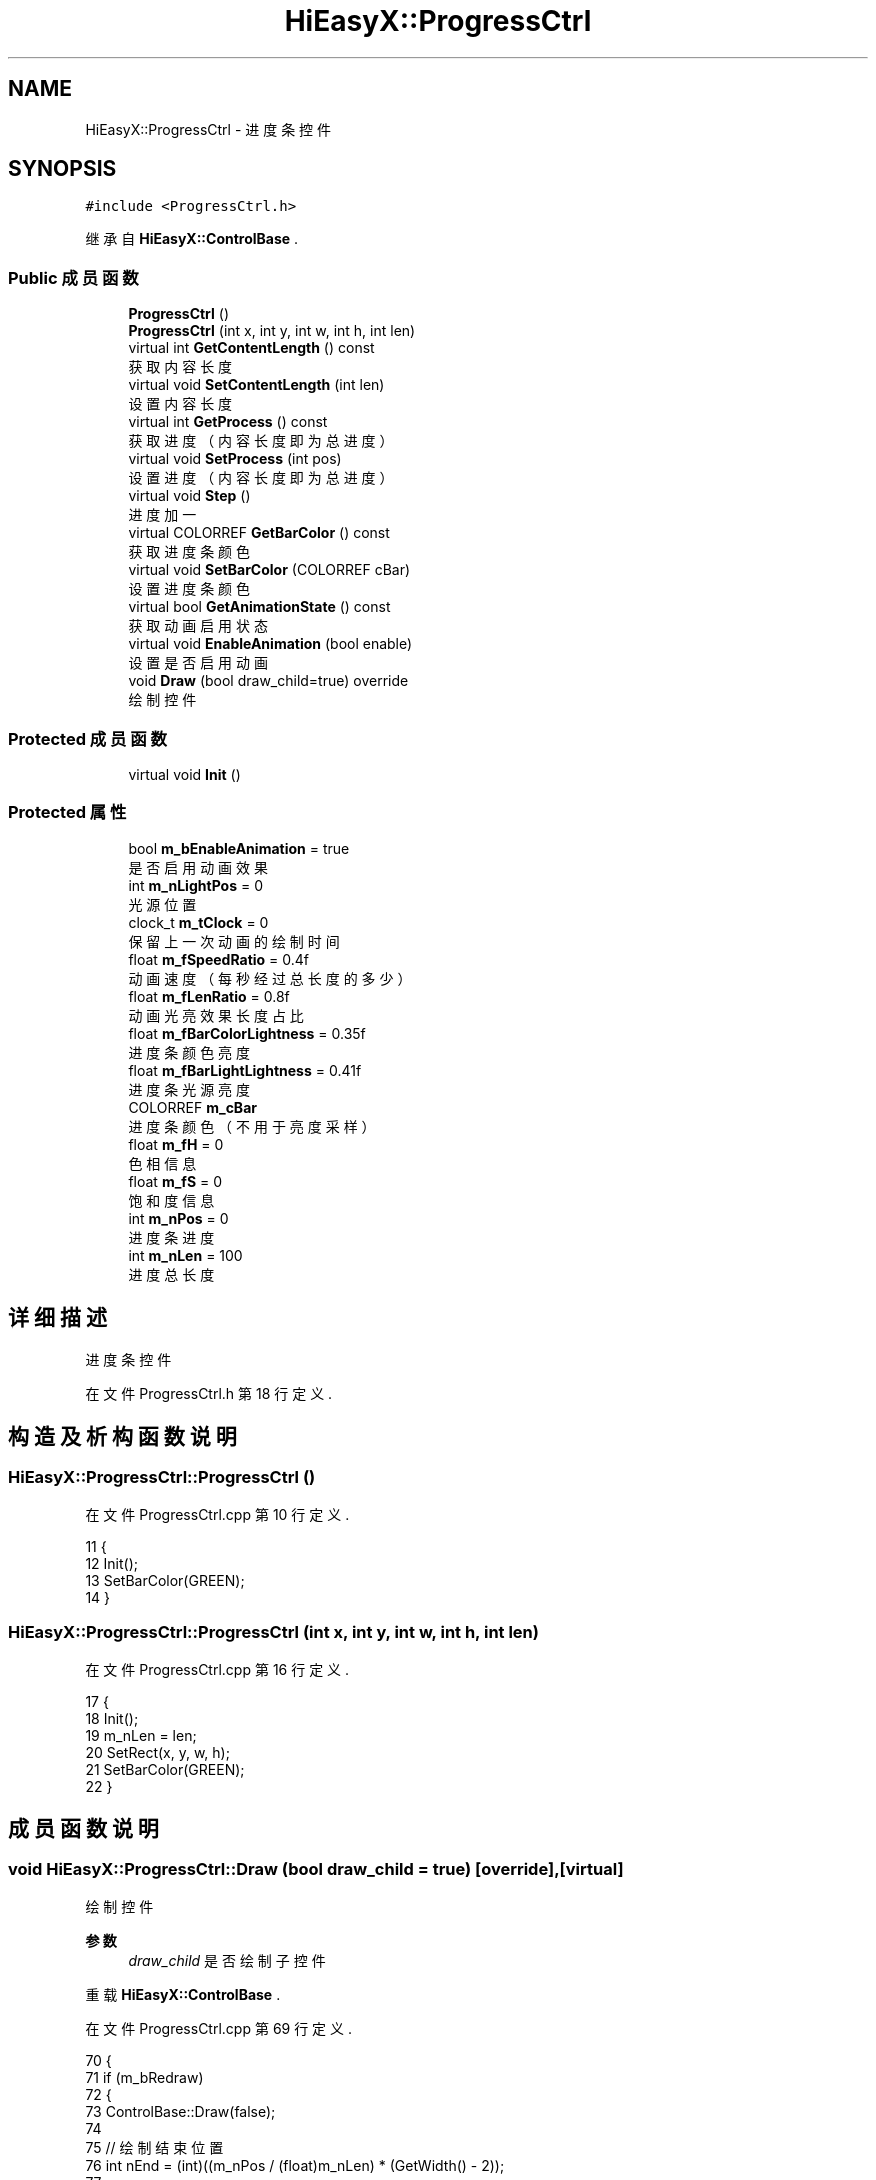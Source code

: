 .TH "HiEasyX::ProgressCtrl" 3 "2023年 一月 13日 星期五" "Version Ver 0.3.0" "HiEasyX" \" -*- nroff -*-
.ad l
.nh
.SH NAME
HiEasyX::ProgressCtrl \- 进度条控件  

.SH SYNOPSIS
.br
.PP
.PP
\fC#include <ProgressCtrl\&.h>\fP
.PP
继承自 \fBHiEasyX::ControlBase\fP \&.
.SS "Public 成员函数"

.in +1c
.ti -1c
.RI "\fBProgressCtrl\fP ()"
.br
.ti -1c
.RI "\fBProgressCtrl\fP (int x, int y, int w, int h, int len)"
.br
.ti -1c
.RI "virtual int \fBGetContentLength\fP () const"
.br
.RI "获取内容长度 "
.ti -1c
.RI "virtual void \fBSetContentLength\fP (int len)"
.br
.RI "设置内容长度 "
.ti -1c
.RI "virtual int \fBGetProcess\fP () const"
.br
.RI "获取进度（内容长度即为总进度） "
.ti -1c
.RI "virtual void \fBSetProcess\fP (int pos)"
.br
.RI "设置进度（内容长度即为总进度） "
.ti -1c
.RI "virtual void \fBStep\fP ()"
.br
.RI "进度加一 "
.ti -1c
.RI "virtual COLORREF \fBGetBarColor\fP () const"
.br
.RI "获取进度条颜色 "
.ti -1c
.RI "virtual void \fBSetBarColor\fP (COLORREF cBar)"
.br
.RI "设置进度条颜色 "
.ti -1c
.RI "virtual bool \fBGetAnimationState\fP () const"
.br
.RI "获取动画启用状态 "
.ti -1c
.RI "virtual void \fBEnableAnimation\fP (bool enable)"
.br
.RI "设置是否启用动画 "
.ti -1c
.RI "void \fBDraw\fP (bool draw_child=true) override"
.br
.RI "绘制控件 "
.in -1c
.SS "Protected 成员函数"

.in +1c
.ti -1c
.RI "virtual void \fBInit\fP ()"
.br
.in -1c
.SS "Protected 属性"

.in +1c
.ti -1c
.RI "bool \fBm_bEnableAnimation\fP = true"
.br
.RI "是否启用动画效果 "
.ti -1c
.RI "int \fBm_nLightPos\fP = 0"
.br
.RI "光源位置 "
.ti -1c
.RI "clock_t \fBm_tClock\fP = 0"
.br
.RI "保留上一次动画的绘制时间 "
.ti -1c
.RI "float \fBm_fSpeedRatio\fP = 0\&.4f"
.br
.RI "动画速度（每秒经过总长度的多少） "
.ti -1c
.RI "float \fBm_fLenRatio\fP = 0\&.8f"
.br
.RI "动画光亮效果长度占比 "
.ti -1c
.RI "float \fBm_fBarColorLightness\fP = 0\&.35f"
.br
.RI "进度条颜色亮度 "
.ti -1c
.RI "float \fBm_fBarLightLightness\fP = 0\&.41f"
.br
.RI "进度条光源亮度 "
.ti -1c
.RI "COLORREF \fBm_cBar\fP"
.br
.RI "进度条颜色（不用于亮度采样） "
.ti -1c
.RI "float \fBm_fH\fP = 0"
.br
.RI "色相信息 "
.ti -1c
.RI "float \fBm_fS\fP = 0"
.br
.RI "饱和度信息 "
.ti -1c
.RI "int \fBm_nPos\fP = 0"
.br
.RI "进度条进度 "
.ti -1c
.RI "int \fBm_nLen\fP = 100"
.br
.RI "进度总长度 "
.in -1c
.SH "详细描述"
.PP 
进度条控件 
.PP
在文件 ProgressCtrl\&.h 第 18 行定义\&.
.SH "构造及析构函数说明"
.PP 
.SS "HiEasyX::ProgressCtrl::ProgressCtrl ()"

.PP
在文件 ProgressCtrl\&.cpp 第 10 行定义\&.
.PP
.nf
11     {
12         Init();
13         SetBarColor(GREEN);
14     }
.fi
.SS "HiEasyX::ProgressCtrl::ProgressCtrl (int x, int y, int w, int h, int len)"

.PP
在文件 ProgressCtrl\&.cpp 第 16 行定义\&.
.PP
.nf
17     {
18         Init();
19         m_nLen = len;
20         SetRect(x, y, w, h);
21         SetBarColor(GREEN);
22     }
.fi
.SH "成员函数说明"
.PP 
.SS "void HiEasyX::ProgressCtrl::Draw (bool draw_child = \fCtrue\fP)\fC [override]\fP, \fC [virtual]\fP"

.PP
绘制控件 
.PP
\fB参数\fP
.RS 4
\fIdraw_child\fP 是否绘制子控件 
.RE
.PP

.PP
重载 \fBHiEasyX::ControlBase\fP \&.
.PP
在文件 ProgressCtrl\&.cpp 第 69 行定义\&.
.PP
.nf
70     {
71         if (m_bRedraw)
72         {
73             ControlBase::Draw(false);
74 
75             // 绘制结束位置
76             int nEnd = (int)((m_nPos / (float)m_nLen) * (GetWidth() - 2));
77 
78             m_canvas\&.SolidRectangle(
79                 { 1,1,nEnd,GetHeight() - 2 },
80                 true, m_cBar
81             );
82 
83             // 绘制动画效果
84             if (m_bEnableAnimation)
85             {
86                 // 动画进度
87                 if (m_tClock == 0)  m_tClock = clock();
88                 float fProcess = (
89                     ((clock() - m_tClock) / (float)CLOCKS_PER_SEC)  // 经过时长
90                     / (1 / m_fSpeedRatio)                           // 总时长
91                     );
92                 if (fProcess >= 1)
93                 {
94                     fProcess = 0;
95                     m_tClock = clock();
96                 }
97 
98                 int nAnimationLen = (int)(m_nPos / (float)m_nLen * GetWidth() * m_fLenRatio);       // 动画效果长度
99                 int nAnimationLenHalf = nAnimationLen / 2;                                      // 动画效果半长
100                 int draw_pos = (int)((nEnd + nAnimationLen) * fProcess) - nAnimationLenHalf;    // 光源绘制 x 坐标
101                 for (int i = -nAnimationLenHalf; i < nAnimationLenHalf; i++)
102                 {
103                     int pos = i + draw_pos;     // 当前绘制 x 坐标
104 
105                     // 当前绘制亮度
106                     float l = (m_fBarColorLightness - m_fBarLightLightness) * (abs(i) / (float)nAnimationLenHalf) + m_fBarLightLightness;
107                     if (pos >= 1 && pos <= nEnd)
108                     {
109                         m_canvas\&.Line(
110                             pos, 1, pos, GetHeight() - 2,
111                             true, HSLtoRGB(m_fH, m_fS, l)
112                         );
113                     }
114                 }
115             }
116         }
117 
118         if (draw_child)
119         {
120             DrawChild();
121         }
122     }
.fi
.SS "void HiEasyX::ProgressCtrl::EnableAnimation (bool enable)\fC [virtual]\fP"

.PP
设置是否启用动画 
.PP
\fB参数\fP
.RS 4
\fIenable\fP 是否启用 
.RE
.PP

.PP
在文件 ProgressCtrl\&.cpp 第 59 行定义\&.
.PP
.nf
60     {
61         m_bEnableAnimation = enable;
62 
63         // 启用动画后，总是重绘
64         m_bAlwaysRedrawAndRender = m_bEnableAnimation;
65 
66         MarkNeedRedrawAndRender();
67     }
.fi
.SS "virtual bool HiEasyX::ProgressCtrl::GetAnimationState () const\fC [inline]\fP, \fC [virtual]\fP"

.PP
获取动画启用状态 
.PP
在文件 ProgressCtrl\&.h 第 90 行定义\&.
.PP
.nf
90 { return m_bEnableAnimation; }
.fi
.SS "virtual COLORREF HiEasyX::ProgressCtrl::GetBarColor () const\fC [inline]\fP, \fC [virtual]\fP"

.PP
获取进度条颜色 
.PP
在文件 ProgressCtrl\&.h 第 79 行定义\&.
.PP
.nf
79 { return m_cBar; }
.fi
.SS "virtual int HiEasyX::ProgressCtrl::GetContentLength () const\fC [inline]\fP, \fC [virtual]\fP"

.PP
获取内容长度 
.PP
在文件 ProgressCtrl\&.h 第 52 行定义\&.
.PP
.nf
52 { return m_nLen; }
.fi
.SS "virtual int HiEasyX::ProgressCtrl::GetProcess () const\fC [inline]\fP, \fC [virtual]\fP"

.PP
获取进度（内容长度即为总进度） 
.PP
在文件 ProgressCtrl\&.h 第 63 行定义\&.
.PP
.nf
63 { return m_nPos; }
.fi
.SS "void HiEasyX::ProgressCtrl::Init ()\fC [protected]\fP, \fC [virtual]\fP"

.PP
在文件 ProgressCtrl\&.cpp 第 5 行定义\&.
.PP
.nf
6     {
7         m_bAlwaysRedrawAndRender = true;
8     }
.fi
.SS "void HiEasyX::ProgressCtrl::SetBarColor (COLORREF cBar)\fC [virtual]\fP"

.PP
设置进度条颜色 
.PP
\fB参数\fP
.RS 4
\fIcBar\fP 进度条颜色 
.RE
.PP

.PP
在文件 ProgressCtrl\&.cpp 第 48 行定义\&.
.PP
.nf
49     {
50         float h, s, l;
51         RGBtoHSL(cBar, &h, &s, &l);
52         m_fH = h;
53         m_fS = s;
54         m_cBar = HSLtoRGB(h, s, m_fBarColorLightness);
55 
56         MarkNeedRedrawAndRender();
57     }
.fi
.SS "void HiEasyX::ProgressCtrl::SetContentLength (int len)\fC [virtual]\fP"

.PP
设置内容长度 
.PP
\fB参数\fP
.RS 4
\fIlen\fP 内容长度 
.RE
.PP

.PP
在文件 ProgressCtrl\&.cpp 第 24 行定义\&.
.PP
.nf
25     {
26         m_nLen = len;
27 
28         MarkNeedRedrawAndRender();
29     }
.fi
.SS "void HiEasyX::ProgressCtrl::SetProcess (int pos)\fC [virtual]\fP"

.PP
设置进度（内容长度即为总进度） 
.PP
\fB参数\fP
.RS 4
\fIpos\fP 进度 
.RE
.PP

.PP
在文件 ProgressCtrl\&.cpp 第 31 行定义\&.
.PP
.nf
32     {
33         m_nPos = pos;
34 
35         MarkNeedRedrawAndRender();
36     }
.fi
.SS "void HiEasyX::ProgressCtrl::Step ()\fC [virtual]\fP"

.PP
进度加一 
.PP
在文件 ProgressCtrl\&.cpp 第 38 行定义\&.
.PP
.nf
39     {
40         if (m_nPos + 1 <= m_nLen)
41         {
42             m_nPos++;
43         }
44 
45         MarkNeedRedrawAndRender();
46     }
.fi
.SH "类成员变量说明"
.PP 
.SS "bool HiEasyX::ProgressCtrl::m_bEnableAnimation = true\fC [protected]\fP"

.PP
是否启用动画效果 
.PP
在文件 ProgressCtrl\&.h 第 22 行定义\&.
.SS "COLORREF HiEasyX::ProgressCtrl::m_cBar\fC [protected]\fP"

.PP
进度条颜色（不用于亮度采样） 
.PP
在文件 ProgressCtrl\&.h 第 33 行定义\&.
.SS "float HiEasyX::ProgressCtrl::m_fBarColorLightness = 0\&.35f\fC [protected]\fP"

.PP
进度条颜色亮度 
.PP
在文件 ProgressCtrl\&.h 第 30 行定义\&.
.SS "float HiEasyX::ProgressCtrl::m_fBarLightLightness = 0\&.41f\fC [protected]\fP"

.PP
进度条光源亮度 
.PP
在文件 ProgressCtrl\&.h 第 31 行定义\&.
.SS "float HiEasyX::ProgressCtrl::m_fH = 0\fC [protected]\fP"

.PP
色相信息 
.PP
在文件 ProgressCtrl\&.h 第 35 行定义\&.
.SS "float HiEasyX::ProgressCtrl::m_fLenRatio = 0\&.8f\fC [protected]\fP"

.PP
动画光亮效果长度占比 
.PP
在文件 ProgressCtrl\&.h 第 28 行定义\&.
.SS "float HiEasyX::ProgressCtrl::m_fS = 0\fC [protected]\fP"

.PP
饱和度信息 
.PP
在文件 ProgressCtrl\&.h 第 36 行定义\&.
.SS "float HiEasyX::ProgressCtrl::m_fSpeedRatio = 0\&.4f\fC [protected]\fP"

.PP
动画速度（每秒经过总长度的多少） 
.PP
在文件 ProgressCtrl\&.h 第 26 行定义\&.
.SS "int HiEasyX::ProgressCtrl::m_nLen = 100\fC [protected]\fP"

.PP
进度总长度 
.PP
在文件 ProgressCtrl\&.h 第 39 行定义\&.
.SS "int HiEasyX::ProgressCtrl::m_nLightPos = 0\fC [protected]\fP"

.PP
光源位置 
.PP
在文件 ProgressCtrl\&.h 第 24 行定义\&.
.SS "int HiEasyX::ProgressCtrl::m_nPos = 0\fC [protected]\fP"

.PP
进度条进度 
.PP
在文件 ProgressCtrl\&.h 第 38 行定义\&.
.SS "clock_t HiEasyX::ProgressCtrl::m_tClock = 0\fC [protected]\fP"

.PP
保留上一次动画的绘制时间 
.PP
在文件 ProgressCtrl\&.h 第 25 行定义\&.

.SH "作者"
.PP 
由 Doyxgen 通过分析 HiEasyX 的 源代码自动生成\&.
